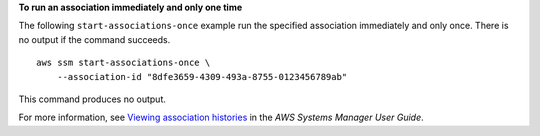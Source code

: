 **To run an association immediately and only one time**

The following ``start-associations-once`` example run the specified association immediately and only once. There is no output if the command succeeds. ::

    aws ssm start-associations-once \
        --association-id "8dfe3659-4309-493a-8755-0123456789ab"

This command produces no output.

For more information, see `Viewing association histories <https://docs.aws.amazon.com/systems-manager/latest/userguide/sysman-state-assoc-history.html>`__ in the *AWS Systems Manager User Guide*.